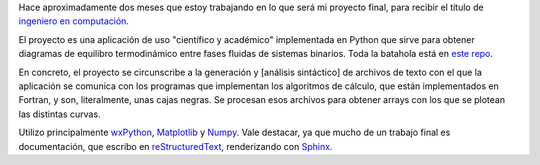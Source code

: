 Hace aproximadamente dos meses que estoy trabajando en lo que será mi
proyecto final, para recibir el título de `ingeniero en
computación <http://computacion.efn.uncor.edu>`_.

El proyecto es una aplicación de uso "científico y académico"
implementada en Python que sirve para obtener diagramas de equilibro
termodinámico entre fases fluidas de sistemas binarios. Toda la batahola
está en `este repo <http://code.google.com/p/gpec2010>`_.

En concreto, el proyecto se circunscribe a la generación y [análisis
sintáctico] de archivos de texto con el que la aplicación se comunica
con los programas que implementan los algoritmos de cálculo, que están
implementados en Fortran, y son, literalmente, unas cajas negras.
Se procesan esos archivos para obtener arrays con los que se plotean las distintas
curvas.

Utilizo principalmente `wxPython <http://wxpython.org>`_,
`Matplotlib <http://matplotlib.sourceforge.net>`_ y
`Numpy <http://numpy.scipy.org>`_. Vale destacar, ya que mucho de
un trabajo final es documentación, que escribo en
`reStructuredText <http://docutils.sourceforge.net/rst.html>`_,
renderizando con `Sphinx <http://sphinx-doc.org/>`_.

